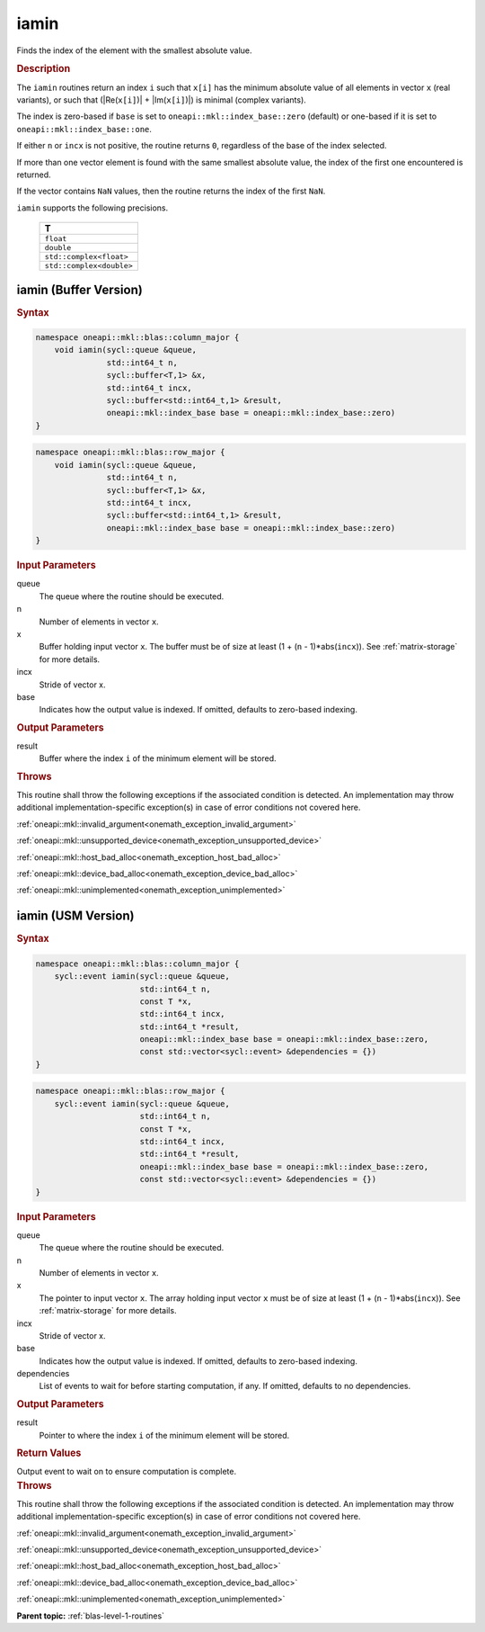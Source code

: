 .. SPDX-FileCopyrightText: 2019-2020 Intel Corporation
..
.. SPDX-License-Identifier: CC-BY-4.0

.. _onemath_blas_iamin:

iamin
=====

Finds the index of the element with the smallest absolute value.

.. _onemath_blas_iamin_description:

.. rubric:: Description

The ``iamin`` routines return an index ``i`` such that ``x[i]`` has
the minimum absolute value of all elements in vector ``x`` (real
variants), or such that (\|Re(``x[i]``)\| + \|Im(``x[i]``)\|) is minimal
(complex variants).

The index is zero-based if ``base`` is set to ``oneapi::mkl::index_base::zero`` (default)
or one-based if it is set to ``oneapi::mkl::index_base::one``.

If either ``n`` or ``incx`` is not positive, the routine returns
``0``, regardless of the base of the index selected.

If more than one vector element is found with the same smallest
absolute value, the index of the first one encountered is returned.

If the vector contains ``NaN`` values, then the routine returns the
index of the first ``NaN``.

``iamin`` supports the following precisions.

   .. list-table:: 
      :header-rows: 1

      * -  T 
      * -  ``float`` 
      * -  ``double`` 
      * -  ``std::complex<float>`` 
      * -  ``std::complex<double>`` 


.. _onemath_blas_iamin_buffer:

iamin (Buffer Version)
----------------------

.. rubric:: Syntax

.. code-block:: cpp

   namespace oneapi::mkl::blas::column_major {
       void iamin(sycl::queue &queue,
                  std::int64_t n,
                  sycl::buffer<T,1> &x,
                  std::int64_t incx,
                  sycl::buffer<std::int64_t,1> &result,
                  oneapi::mkl::index_base base = oneapi::mkl::index_base::zero)
   }
.. code-block:: cpp

   namespace oneapi::mkl::blas::row_major {
       void iamin(sycl::queue &queue,
                  std::int64_t n,
                  sycl::buffer<T,1> &x,
                  std::int64_t incx,
                  sycl::buffer<std::int64_t,1> &result,
                  oneapi::mkl::index_base base = oneapi::mkl::index_base::zero)
   }

.. container:: section

   .. rubric:: Input Parameters

   queue
      The queue where the routine should be executed.

   n
      Number of elements in vector ``x``.

   x
      Buffer holding input vector ``x``. The buffer must be of size at
      least (1 + (``n`` - 1)*abs(``incx``)). See :ref:`matrix-storage` for
      more details.

   incx
      Stride of vector x.

   base
      Indicates how the output value is indexed. If omitted, defaults to zero-based
      indexing.

.. container:: section

   .. rubric:: Output Parameters

   result
      Buffer where the index ``i`` of the minimum element
      will be stored.

.. container:: section

   .. rubric:: Throws

   This routine shall throw the following exceptions if the associated condition is detected. An implementation may throw additional implementation-specific exception(s) in case of error conditions not covered here.

   :ref:`oneapi::mkl::invalid_argument<onemath_exception_invalid_argument>`
       
   
   :ref:`oneapi::mkl::unsupported_device<onemath_exception_unsupported_device>`
       

   :ref:`oneapi::mkl::host_bad_alloc<onemath_exception_host_bad_alloc>`
       

   :ref:`oneapi::mkl::device_bad_alloc<onemath_exception_device_bad_alloc>`
       

   :ref:`oneapi::mkl::unimplemented<onemath_exception_unimplemented>`
      

.. _onemath_blas_iamin_usm:

iamin (USM Version)
-------------------

.. rubric:: Syntax

.. code-block:: cpp

   namespace oneapi::mkl::blas::column_major {
       sycl::event iamin(sycl::queue &queue,
                         std::int64_t n,
                         const T *x,
                         std::int64_t incx,
                         std::int64_t *result,
                         oneapi::mkl::index_base base = oneapi::mkl::index_base::zero,
                         const std::vector<sycl::event> &dependencies = {})
   }
.. code-block:: cpp

   namespace oneapi::mkl::blas::row_major {
       sycl::event iamin(sycl::queue &queue,
                         std::int64_t n,
                         const T *x,
                         std::int64_t incx,
                         std::int64_t *result,
                         oneapi::mkl::index_base base = oneapi::mkl::index_base::zero,
                         const std::vector<sycl::event> &dependencies = {})
   }

.. container:: section

   .. rubric:: Input Parameters

   queue
      The queue where the routine should be executed.

   n
      Number of elements in vector ``x``.

   x
      The pointer to input vector ``x``. The array holding input
      vector ``x`` must be of size at least (1 + (``n`` -
      1)*abs(``incx``)). See :ref:`matrix-storage` for
      more details.

   incx
      Stride of vector x.

   base
      Indicates how the output value is indexed. If omitted, defaults to zero-based
      indexing.

   dependencies
      List of events to wait for before starting computation, if any.
      If omitted, defaults to no dependencies.

.. container:: section

   .. rubric:: Output Parameters

   result
      Pointer to where the index ``i`` of the minimum
      element will be stored.

.. container:: section

   .. rubric:: Return Values

   Output event to wait on to ensure computation is complete.

.. container:: section

   .. rubric:: Throws

   This routine shall throw the following exceptions if the associated condition is detected. An implementation may throw additional implementation-specific exception(s) in case of error conditions not covered here.

   :ref:`oneapi::mkl::invalid_argument<onemath_exception_invalid_argument>`
       
       
   
   :ref:`oneapi::mkl::unsupported_device<onemath_exception_unsupported_device>`
       

   :ref:`oneapi::mkl::host_bad_alloc<onemath_exception_host_bad_alloc>`
       

   :ref:`oneapi::mkl::device_bad_alloc<onemath_exception_device_bad_alloc>`
       

   :ref:`oneapi::mkl::unimplemented<onemath_exception_unimplemented>`
      

   **Parent topic:** :ref:`blas-level-1-routines`
